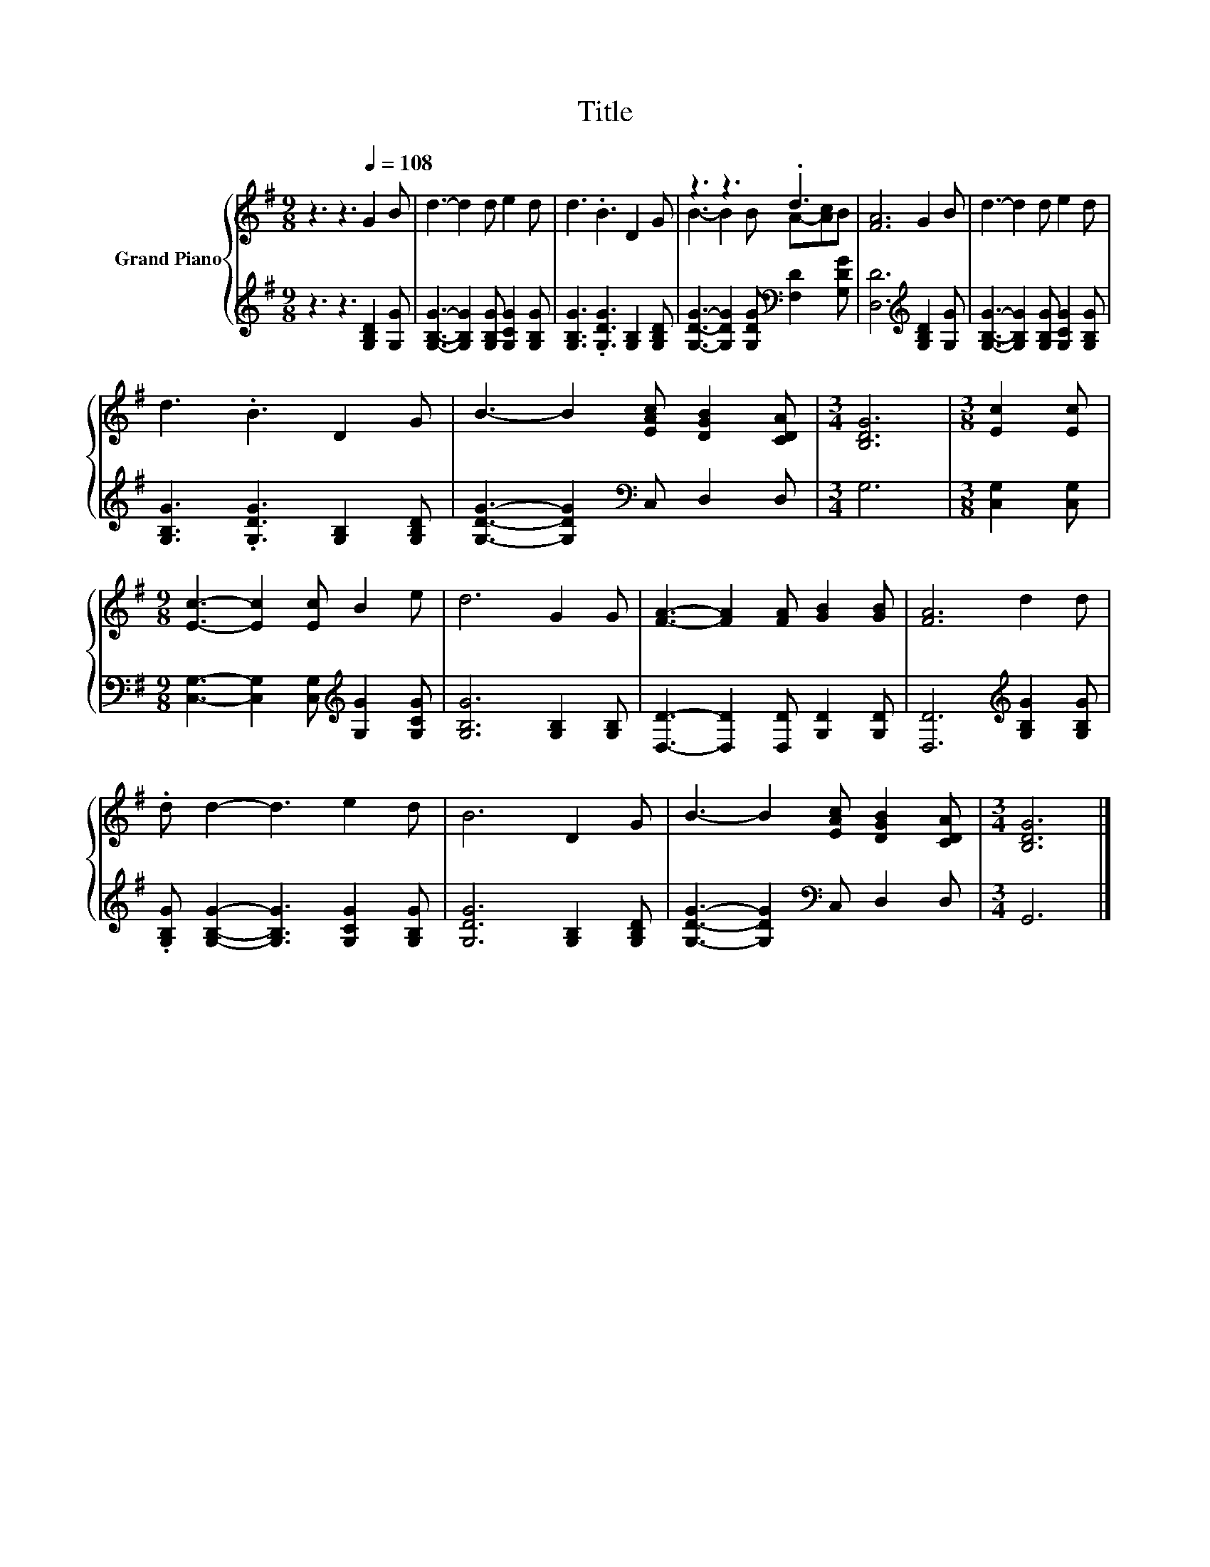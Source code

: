 X:1
T:Title
%%score { ( 1 3 ) | 2 }
L:1/8
M:9/8
K:G
V:1 treble nm="Grand Piano"
V:3 treble 
V:2 treble 
V:1
 z3 z3[Q:1/4=108] G2 B | d3- d2 d e2 d | d3 .B3 D2 G | z3 z3 .d3 | [FA]6 G2 B | d3- d2 d e2 d | %6
 d3 .B3 D2 G | B3- B2 [EAc] [DGB]2 [CDA] |[M:3/4] [B,DG]6 |[M:3/8] [Ec]2 [Ec] | %10
[M:9/8] [Ec]3- [Ec]2 [Ec] B2 e | d6 G2 G | [FA]3- [FA]2 [FA] [GB]2 [GB] | [FA]6 d2 d | %14
 .d d2- d3 e2 d | B6 D2 G | B3- B2 [EAc] [DGB]2 [CDA] |[M:3/4] [B,DG]6 |] %18
V:2
 z3 z3 [G,B,D]2 [G,G] | [G,B,G]3- [G,B,G]2 [G,B,G] [G,CG]2 [G,B,G] | %2
 [G,B,G]3 .[G,DG]3 [G,B,]2 [G,B,D] | [G,DG]3- [G,DG]2 [G,DG][K:bass] [F,D]2 [G,DG] | %4
 [D,D]6[K:treble] [G,B,D]2 [G,G] | [G,B,G]3- [G,B,G]2 [G,B,G] [G,CG]2 [G,B,G] | %6
 [G,B,G]3 .[G,DG]3 [G,B,]2 [G,B,D] | [G,DG]3- [G,DG]2[K:bass] C, D,2 D, |[M:3/4] G,6 | %9
[M:3/8] [C,G,]2 [C,G,] |[M:9/8] [C,G,]3- [C,G,]2 [C,G,][K:treble] [G,G]2 [G,CG] | %11
 [G,B,G]6 [G,B,]2 [G,B,] | [D,D]3- [D,D]2 [D,D] [G,D]2 [G,D] | [D,D]6[K:treble] [G,B,G]2 [G,B,G] | %14
 .[G,B,G] [G,B,G]2- [G,B,G]3 [G,CG]2 [G,B,G] | [G,DG]6 [G,B,]2 [G,B,D] | %16
 [G,DG]3- [G,DG]2[K:bass] C, D,2 D, |[M:3/4] G,,6 |] %18
V:3
 x9 | x9 | x9 | B3- B2 B A-[Ac]B | x9 | x9 | x9 | x9 |[M:3/4] x6 |[M:3/8] x3 |[M:9/8] x9 | x9 | %12
 x9 | x9 | x9 | x9 | x9 |[M:3/4] x6 |] %18

